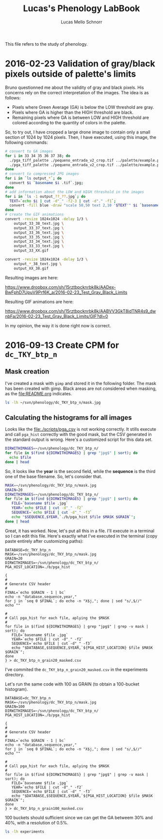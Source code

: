 #+TITLE: Lucas's Phenology LabBook
#+AUTHOR: Lucas Mello Schnorr
#+LATEX_HEADER: \usepackage[margin=2cm,a4paper]{geometry}
#+STARTUP: overview indent
#+TAGS: Lucas(L) noexport(n) deprecated(d)
#+EXPORT_SELECT_TAGS: export
#+EXPORT_EXCLUDE_TAGS: noexport
#+SEQ_TODO: TODO(t!) STARTED(s!) WAITING(w!) | DONE(d!) CANCELLED(c!) DEFERRED(f!)

This file refers to the study of phenology.

* 2016-02-23 Validation of gray/black pixels outside of palette's limits

Bruno questionned me about the validity of gray and black pixels. His
concerns rely on the correct interpretation of the images. The idea is
as follows:

- Pixels where Green Average (GA) is below the LOW threshold are gray.
- Pixels where GA is higher than the HIGH threshold are black.
- Remaining pixels where GA is between LOW and HIGH threshold are
  colored according to the quantity of colors in the palette.

So, to try out, I have cropped a large drone image to contain only a
small section of 1024 by 1024 pixels. Then, I have executed, using
this image, the following commands:

#+begin_src sh :results output :session :exports both
# convert to GA images
for i in 33 34 35 36 37 38; do
  ./pga_tiff_palette ./pequeno_entrada_v2_crop.tif ../palette/example.palette 33 $i output_33_${i}.tif;
  ./pga_tiff_palette ./pequeno_entrada_v2_crop.tif ../palette/example.palette $i 38 output_${i}_38.tif;
done
# convert to compressed JPG images
for i in `ls output_*`; do
  convert $i `basename $i .tif`.jpg;
done
# add information about the LOW and HIGH threshold in the images
for i in `ls -1 output_??_??.jpg`; do
  TEXT=`echo $i | cut -d"_" -f2-3 | cut -d"." -f1`;
  convert -fill blue -draw "scale 50,50 text 2,10 '$TEXT'" $i `basename $i .jpg`_text.jpg ;
done
# create the GIF animations
convert -resize 1024x1024 -delay 1/3 \
    output_33_38_text.jpg \
    output_33_37_text.jpg \
    output_33_36_text.jpg \
    output_33_35_text.jpg \
    output_33_34_text.jpg \
    output_33_33_text.jpg \
    output_33_XX.gif

convert -resize 1024x1024 -delay 1/3 \
    output_*_38_text.jpg \
    output_XX_38.gif
#+end_src

Resulting images are here:

https://www.dropbox.com/sh/15rztbpcknrbk8k/AADex-BwFphD7UpuV9Prf6K_a/2016-02-23_Test_Gray_Black_Limits

Resulting GIF animations are here:

https://www.dropbox.com/sh/15rztbpcknrbk8k/AABVV3GkT8idTNR4s9_dwnbFa/2016-02-23_Test_Gray_Black_Limits/GIF?dl=0

In my opinion, the way it is done right now is correct.
* 2016-09-13 Create CPM for =dc_TKY_btp_n=
** Mask creation
I've created a mask with =gimp= and stored it in the following
folder. The mask has been created with gimp. Black areas are not
considered when masking, as the file:README.org indicates.
#+begin_src sh :results output
ls -lh ~/svn/phenology/dc_TKY_btp_n/mask.jpg
#+end_src

#+RESULTS:
: -rw-r--r-- 1 schnorr schnorr 51K Sep 13 14:21 /home/schnorr/svn/phenology/dc_TKY_btp_n/mask.jpg
** Calculating the histograms for all images
Looks like the file:./scripts/pga_csv is not working correctly. It
stills execute and call =pga_hist= correctly with the good mask, but the
CSV generated in the standard output is wrong. Here's a customized
script for this data set.

#+begin_src sh :results output
DIRWITHIMAGES=~/svn/phenology/dc_TKY_btp_n/
for file in $(find ${DIRWITHIMAGES} | grep "jpg$" | sort); do
  echo $file
done | head
#+end_src

#+RESULTS:
#+begin_example
/home/schnorr/svn/phenology/dc_TKY_btp_n/dc_2005_100_1203+0900_TKY__btp_n.jpg
/home/schnorr/svn/phenology/dc_TKY_btp_n/dc_2005_101_1203+0900_TKY__btp_n.jpg
/home/schnorr/svn/phenology/dc_TKY_btp_n/dc_2005_102_1203+0900_TKY__btp_n.jpg
/home/schnorr/svn/phenology/dc_TKY_btp_n/dc_2005_103_1203+0900_TKY__btp_n.jpg
/home/schnorr/svn/phenology/dc_TKY_btp_n/dc_2005_104_1203+0900_TKY__btp_n.jpg
/home/schnorr/svn/phenology/dc_TKY_btp_n/dc_2005_105_1203+0900_TKY__btp_n.jpg
/home/schnorr/svn/phenology/dc_TKY_btp_n/dc_2005_106_1203+0900_TKY__btp_n.jpg
/home/schnorr/svn/phenology/dc_TKY_btp_n/dc_2005_107_1203+0900_TKY__btp_n.jpg
/home/schnorr/svn/phenology/dc_TKY_btp_n/dc_2005_108_1203+0900_TKY__btp_n.jpg
/home/schnorr/svn/phenology/dc_TKY_btp_n/dc_2005_109_1203+0900_TKY__btp_n.jpg
#+end_example

So, it looks like the *year* is the second field, while the *sequence* is
the third one of the base filename. So, let's consider that.

#+begin_src sh :results output
MASK=~/svn/phenology/dc_TKY_btp_n/mask.jpg
GRAIN=20
DIRWITHIMAGES=~/svn/phenology/dc_TKY_btp_n/
for file in $(find ${DIRWITHIMAGES} | grep "jpg$" | sort); do
   FILE=`basename $file .jpg`
   YEAR=`echo $FILE | cut -d"_" -f2`
   SEQUENCE=`echo $FILE | cut -d"_" -f3`
   echo "$SEQUENCE,$YEAR,`./b/pga_hist $file $MASK $GRAIN`";
done | head
#+end_src

#+RESULTS:
#+begin_example
100,2005,0,0,0,0,0,198,2649782,712377,57830,1597,25,0,0,0,0,0,0,0,0,0
101,2005,0,0,0,0,0,335,2618647,763818,38778,231,0,0,0,0,0,0,0,0,0,0
102,2005,0,0,0,0,0,2,3366166,55641,0,0,0,0,0,0,0,0,0,0,0,0
103,2005,0,0,0,0,0,415,2621272,758190,41661,271,0,0,0,0,0,0,0,0,0,0
104,2005,0,0,0,0,0,1036,2445733,856557,110928,6917,562,64,12,0,0,0,0,0,0,0
105,2005,0,0,0,0,0,816,2448674,852383,114970,4730,217,18,1,0,0,0,0,0,0,0
106,2005,0,0,0,0,0,18,2656676,734337,30707,71,0,0,0,0,0,0,0,0,0,0
107,2005,0,0,0,0,0,327,2426587,874102,116417,4208,165,3,0,0,0,0,0,0,0,0
108,2005,0,0,0,0,0,125,2476115,836275,107405,1869,20,0,0,0,0,0,0,0,0,0
109,2005,0,0,0,0,0,132,2524490,824063,72277,842,5,0,0,0,0,0,0,0,0,0
#+end_example

Great, it has worked. Now, let's put all this in a file. I'll execute
in a terminal so I can edit this file. Here's exactly what I've
executed in the terminal (copy paste entirely after customizing
paths):

#+BEGIN_EXAMPLE
DATABASE=dc_TKY_btp_n
MASK=~/svn/phenology/dc_TKY_btp_n/mask.jpg
GRAIN=20
DIRWITHIMAGES=~/svn/phenology/dc_TKY_btp_n/
PGA_HIST_LOCATION=./b/pga_hist

{
#
# Generate CSV header
#
FINAL=`echo $GRAIN - 1 | bc`
echo -n "database,sequence,year,"
for j in `seq 0 $FINAL`; do echo -n "X$j,"; done | sed "s/,$//"
echo ""

#
# Call pga_hist for each file, aplying the $MASK
#
for file in $(find ${DIRWITHIMAGES} | grep "jpg$" | grep -v mask | sort); do
   FILE=`basename $file .jpg`
   YEAR=`echo $FILE | cut -d"_" -f2`
   SEQUENCE=`echo $FILE | cut -d"_" -f3`
   echo "$DATABASE,$SEQUENCE,$YEAR,`${PGA_HIST_LOCATION} $file $MASK $GRAIN`";
done
} > dc_TKY_btp_n_grain20_masked.csv
#+END_EXAMPLE

I've commited the =dc_TKY_btp_n_grain20_masked.csv= in the experiments directory.

Let's run the same code with 100 as GRAIN (to obtain a 100-bucket histogram).

#+BEGIN_EXAMPLE
DATABASE=dc_TKY_btp_n
MASK=~/svn/phenology/dc_TKY_btp_n/mask.jpg
GRAIN=100
DIRWITHIMAGES=~/svn/phenology/dc_TKY_btp_n/
PGA_HIST_LOCATION=./b/pga_hist

{
#
# Generate CSV header
#
FINAL=`echo $GRAIN - 1 | bc`
echo -n "database,sequence,year,"
for j in `seq 0 $FINAL`; do echo -n "X$j,"; done | sed "s/,$//"
echo ""

#
# Call pga_hist for each file, aplying the $MASK
#
for file in $(find ${DIRWITHIMAGES} | grep "jpg$" | grep -v mask | sort); do
   FILE=`basename $file .jpg`
   YEAR=`echo $FILE | cut -d"_" -f2`
   SEQUENCE=`echo $FILE | cut -d"_" -f3`
   echo "$DATABASE,$SEQUENCE,$YEAR,`${PGA_HIST_LOCATION} $file $MASK $GRAIN`";
done
} > dc_TKY_btp_n_grain100_masked.csv
#+END_EXAMPLE

100 buckets should sufficient since we can get the GA betweem 30% and
40%, with a resolution of 0.5%.

#+begin_src sh :results output
ls -lh experiments
#+end_src

#+RESULTS:
: total 1.4M
: -rw-r--r-- 1 schnorr schnorr 1.1M Sep 13 16:17 dc_TKY_btp_n_grain100_masked.csv
: -rw-r--r-- 1 schnorr schnorr 309K Sep 13 14:38 dc_TKY_btp_n_grain20_masked.csv

